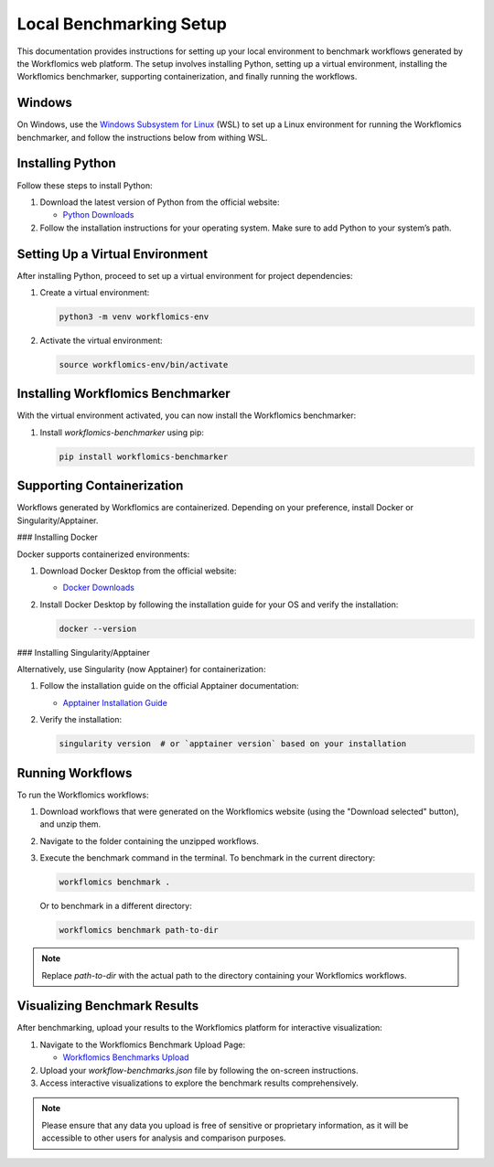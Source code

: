 Local Benchmarking Setup
========================

This documentation provides instructions for setting up your local environment to benchmark workflows generated by the Workflomics web platform. The setup involves installing Python, setting up a virtual environment, installing the Workflomics benchmarker, supporting containerization, and finally running the workflows.

Windows
-------

On Windows, use the `Windows Subsystem for Linux <https://learn.microsoft.com/en-us/windows/wsl/install>`_ (WSL) to set up a Linux environment for running the Workflomics benchmarker,
and follow the instructions below from withing WSL.

Installing Python
-----------------

Follow these steps to install Python:

1. Download the latest version of Python from the official website:

   - `Python Downloads <https://www.python.org/downloads/>`_

2. Follow the installation instructions for your operating system. Make sure to add Python to your system’s path.

Setting Up a Virtual Environment
--------------------------------

After installing Python, proceed to set up a virtual environment for project dependencies:

1. Create a virtual environment:

   .. code-block:: bash

      python3 -m venv workflomics-env

2. Activate the virtual environment:

   .. code-block:: bash

      source workflomics-env/bin/activate

Installing Workflomics Benchmarker
----------------------------------

With the virtual environment activated, you can now install the Workflomics benchmarker:

1. Install `workflomics-benchmarker` using pip:

   .. code-block:: bash

      pip install workflomics-benchmarker

Supporting Containerization
---------------------------

Workflows generated by Workflomics are containerized. Depending on your preference, install Docker or Singularity/Apptainer.

### Installing Docker

Docker supports containerized environments:

1. Download Docker Desktop from the official website:

   - `Docker Downloads <https://www.docker.com/products/docker-desktop>`_

2. Install Docker Desktop by following the installation guide for your OS and verify the installation:

   .. code-block:: bash

      docker --version

### Installing Singularity/Apptainer

Alternatively, use Singularity (now Apptainer) for containerization:

1. Follow the installation guide on the official Apptainer documentation:

   - `Apptainer Installation Guide <https://apptainer.org/docs/user/main/quick_start.html#installation>`_

2. Verify the installation:

   .. code-block:: bash

      singularity version  # or `apptainer version` based on your installation

Running Workflows
-----------------

To run the Workflomics workflows:

1. Download workflows that were generated on the Workflomics website (using the "Download selected" button), and unzip them.

2. Navigate to the folder containing the unzipped workflows.

3. Execute the benchmark command in the terminal. To benchmark in the current directory:

   .. code-block:: bash

      workflomics benchmark .

   Or to benchmark in a different directory:

   .. code-block:: bash

      workflomics benchmark path-to-dir

.. note:: Replace `path-to-dir` with the actual path to the directory containing your Workflomics workflows.

Visualizing Benchmark Results
-----------------------------

After benchmarking, upload your results to the Workflomics platform for interactive visualization:

1. Navigate to the Workflomics Benchmark Upload Page:

   - `Workflomics Benchmarks Upload <http://145.38.190.48/benchmarks>`_

2. Upload your `workflow-benchmarks.json` file by following the on-screen instructions.

3. Access interactive visualizations to explore the benchmark results comprehensively.

.. note:: Please ensure that any data you upload is free of sensitive or proprietary information, as it will be accessible to other users for analysis and comparison purposes.
